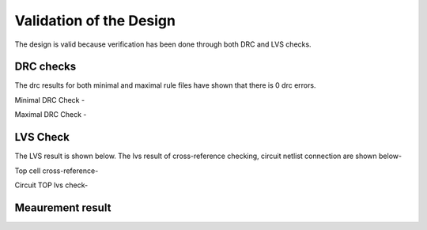 Validation  of the Design
#################################


The design is valid because verification has been done through both DRC and LVS checks.

DRC checks
---------------------------

The drc results for both minimal and maximal rule files have shown that there is 0 drc errors.

Minimal DRC Check - 

.. image:: _static/minimal.PNG
    :align: center
    :width: 400


Maximal DRC Check - 

.. image:: _static/maximal.PNG
    :align: center
    :width: 400


LVS Check
-----------------------------

The LVS result is shown below. The lvs result of cross-reference checking, circuit netlist connection are shown below- 

Top cell cross-reference-

.. image:: _static/lvs.PNG
    :align: center
    :width: 400

 

Circuit TOP lvs check-

.. image:: _static/circuitlvs.PNG
    :align: center
    :width: 400



Meaurement result
-----------------------------------------------------------------------

